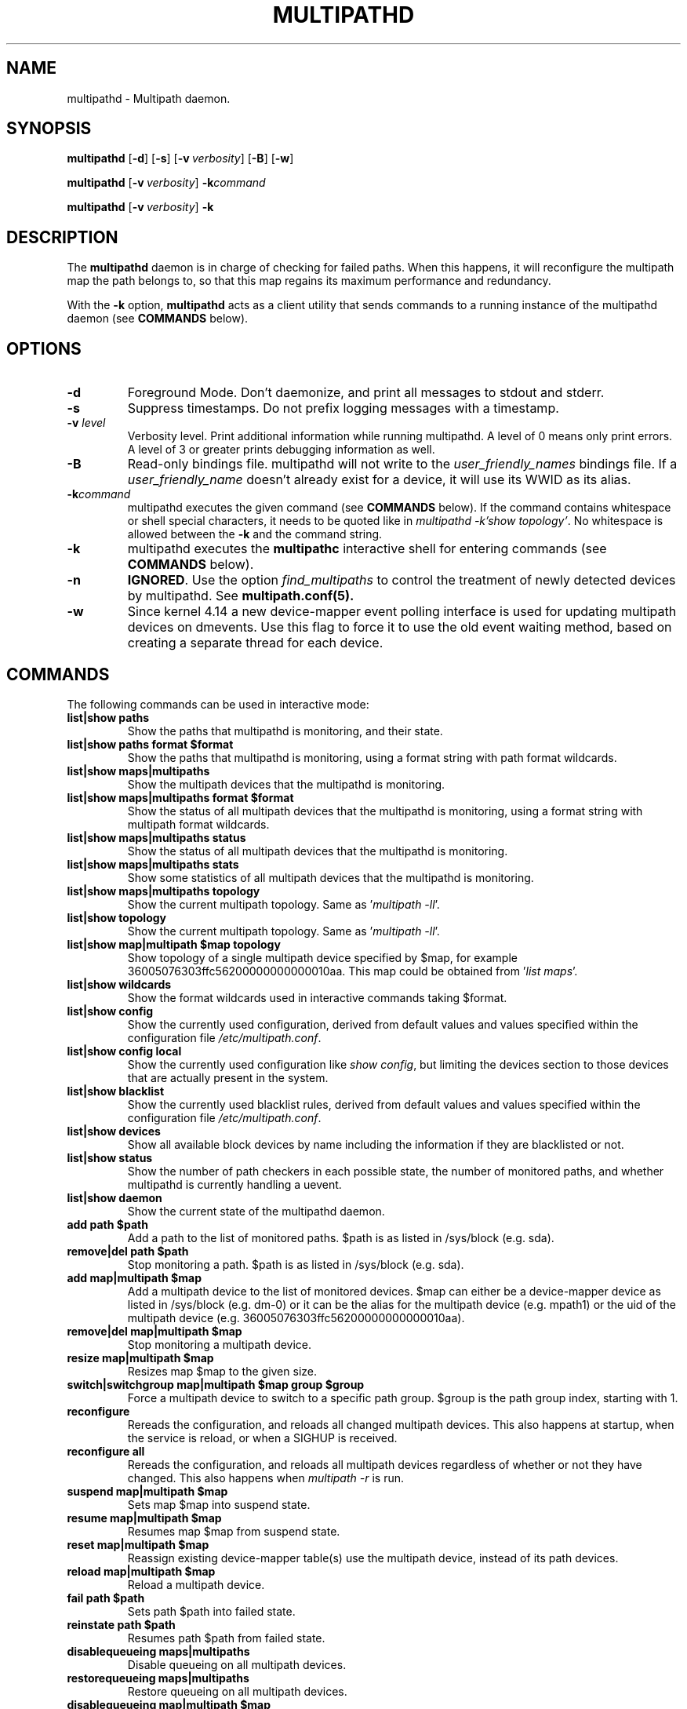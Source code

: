 .\" ----------------------------------------------------------------------------
.\" Update the date below if you make any significant change.
.\" Make sure there are no errors with:
.\" groff -z -wall -b -e -t multipathd/multipathd.8
.\"
.\" ----------------------------------------------------------------------------
.
.TH MULTIPATHD 8 2022-09-03 Linux
.
.
.\" ----------------------------------------------------------------------------
.SH NAME
.\" ----------------------------------------------------------------------------
.
multipathd \- Multipath daemon.
.
.
.\" ----------------------------------------------------------------------------
.SH SYNOPSIS
.\" ----------------------------------------------------------------------------
.
.B multipathd
.RB [\| \-d \|]
.RB [\| \-s \|]
.RB [\| \-v\ \c
.IR verbosity \|]
.RB [\| \-B \|]
.RB [\| \-w \|]
.LP
.B multipathd
.RB [\| \-v\ \c
.IR verbosity \|]
.B -k\fIcommand\fR
.LP
.B multipathd
.RB [\| \-v\ \c
.IR verbosity \|]
.B -k

.\" ----------------------------------------------------------------------------
.SH DESCRIPTION
.\" ----------------------------------------------------------------------------
.
The \fBmultipathd\fR daemon is in charge of checking for failed paths. When this
happens, it will reconfigure the multipath map the path belongs to, so that this
map regains its maximum performance and redundancy.

With the \fB-k\fR option, \fBmultipathd\fR acts as a client utility that
sends commands to a running instance of the multipathd daemon (see
\fBCOMMANDS\fR below).
.
.
.\" ----------------------------------------------------------------------------
.SH OPTIONS
.\" ----------------------------------------------------------------------------
.
.TP
.B \-d
Foreground Mode. Don't daemonize, and print all messages to stdout and stderr.
.
.TP
.B \-s
Suppress timestamps. Do not prefix logging messages with a timestamp.
.
.TP
.BI \-v " level"
Verbosity level. Print additional information while running multipathd. A level
of 0 means only print errors. A level of 3 or greater prints debugging information
as well.
.
.TP
.B \-B
Read-only bindings file. multipathd will not write to the \fIuser_friendly_names\fR
bindings file. If a \fIuser_friendly_name\fR doesn't already exist for a device, it
will use its WWID as its alias.
.
.TP
.B \-k\fIcommand\fB
multipathd executes the given command (see \fBCOMMANDS\fR below). If the
command contains whitespace or shell special characters, it needs to be quoted
like in \fImultipathd -k'show topology'\fR. No whitespace is allowed between
the \fB-k\fR and the command string.
.
.TP
.B \-k
multipathd executes the \fBmultipathc\fR interactive shell for entering
commands (see \fBCOMMANDS\fR below).
.
.TP
.B \-n
\fBIGNORED\fR. Use the option
\fIfind_multipaths\fR to control the treatment of newly detected devices by
multipathd. See
.BR multipath.conf(5).
.
.TP
.B \-w
Since kernel 4.14 a new device-mapper event polling interface is used for updating
multipath devices on dmevents. Use this flag to force it to use the old event
waiting method, based on creating a separate thread for each device.
.
.
.
.\" ----------------------------------------------------------------------------
.SH COMMANDS
.\" ----------------------------------------------------------------------------
.
.TP
The following commands can be used in interactive mode:
.
.TP
.B list|show paths
Show the paths that multipathd is monitoring, and their state.
.
.TP
.B list|show paths format $format
Show the paths that multipathd is monitoring, using a format string with path
format wildcards.
.
.TP
.B list|show maps|multipaths
Show the multipath devices that the multipathd is monitoring.
.
.TP
.B list|show maps|multipaths format $format
Show the status of all multipath devices that the multipathd is monitoring,
using a format string with multipath format wildcards.
.
.TP
.B list|show maps|multipaths status
Show the status of all multipath devices that the multipathd is monitoring.
.
.TP
.B list|show maps|multipaths stats
Show some statistics of all multipath devices that the multipathd is monitoring.
.
.TP
.B list|show maps|multipaths topology
Show the current multipath topology. Same as '\fImultipath \-ll\fR'.
.
.TP
.B list|show topology
Show the current multipath topology. Same as '\fImultipath \-ll\fR'.
.
.TP
.B list|show map|multipath $map topology
Show topology of a single multipath device specified by $map, for example
36005076303ffc56200000000000010aa. This map could be obtained from '\fIlist maps\fR'.
.
.TP
.B list|show wildcards
Show the format wildcards used in interactive commands taking $format.
.
.TP
.B list|show config
Show the currently used configuration, derived from default values and values
specified within the configuration file \fI/etc/multipath.conf\fR.
.
.TP
.B list|show config local
Show the currently used configuration like \fIshow config\fR, but limiting
the devices section to those devices that are actually present in the system.
.
.TP
.B list|show blacklist
Show the currently used blacklist rules, derived from default values and values
specified within the configuration file \fI/etc/multipath.conf\fR.
.
.TP
.B list|show devices
Show all available block devices by name including the information if they are
blacklisted or not.
.
.TP
.B list|show status
Show the number of path checkers in each possible state, the number of monitored
paths, and whether multipathd is currently handling a uevent.
.
.TP
.B list|show daemon
Show the current state of the multipathd daemon.
.
.TP
.B add path $path
Add a path to the list of monitored paths. $path is as listed in /sys/block (e.g. sda).
.
.TP
.B remove|del path $path
Stop monitoring a path. $path is as listed in /sys/block (e.g. sda).
.
.TP
.B add map|multipath $map
Add a multipath device to the list of monitored devices. $map can either be a
device-mapper device as listed in /sys/block (e.g. dm-0) or it can be the alias
for the multipath device (e.g. mpath1) or the uid of the multipath device
(e.g. 36005076303ffc56200000000000010aa).
.
.TP
.B remove|del map|multipath $map
Stop monitoring a multipath device.
.
.TP
.B resize map|multipath $map
Resizes map $map to the given size.
.
.TP
.B switch|switchgroup map|multipath $map group $group
Force a multipath device to switch to a specific path group. $group is the path
group index, starting with 1.
.
.TP
.B reconfigure
Rereads the configuration, and reloads all changed multipath devices. This
also happens at startup, when the service is reload, or when a SIGHUP is
received.
.
.TP
.B reconfigure all
Rereads the configuration, and reloads all multipath devices regardless of
whether or not they have changed. This also happens when \fImultipath -r\fR is
run.
.TP
.B suspend map|multipath $map
Sets map $map into suspend state.
.
.TP
.B resume map|multipath $map
Resumes map $map from suspend state.
.
.TP
.B reset map|multipath $map
Reassign existing device-mapper table(s) use the multipath device, instead
of its path devices.
.
.TP
.B reload map|multipath $map
Reload a multipath device.
.
.TP
.B fail path $path
Sets path $path into failed state.
.
.TP
.B reinstate path $path
Resumes path $path from failed state.
.
.TP
.B disablequeueing maps|multipaths
Disable queueing on all multipath devices.
.
.TP
.B restorequeueing maps|multipaths
Restore queueing on all multipath devices.
.
.TP
.B disablequeueing map|multipath $map
Disable queuing on multipathed map $map.
.
.TP
.B restorequeueing map|multipath $map
Restore queuing on multipahted map $map.
.
.TP
.B forcequeueing daemon
Forces multipathd into queue_without_daemon mode, so that no_path_retry queueing
will not be disabled when the daemon stops.
.
.TP
.B restorequeueing daemon
Restores configured queue_without_daemon mode.
.
.TP
.B map|multipath $map setprstatus
Enable persistent reservation management on $map.
.
.TP
.B map|multipath $map unsetprstatus
Disable persistent reservation management on $map.
.
.TP
.B map|multipath $map getprstatus
Get the current persistent reservation management status of $map.
.
.TP
.B map|multipath $map getprkey
Get the current persistent reservation key associated with $map.
.
.TP
.B map|multipath $map setprkey key $key
Set the persistent reservation key associated with $map to $key in the
\fIprkeys_file\fR. This key will only be used by multipathd if
\fIreservation_key\fR is set to \fBfile\fR in \fI/etc/multipath.conf\fR.
.
.TP
.B map|multipath $map unsetprkey
Remove the persistent reservation key associated with $map from the
\fIprkeys_file\fR. This will only unset the key used by multipathd if
\fIreservation_key\fR is set to \fBfile\fR in \fI/etc/multipath.conf\fR.
.
.TP
.B path $path setmarginal
move $path to a marginal pathgroup. The path will remain in the marginal
path group until \fIunsetmarginal\fR is called. This command will only
work if \fImarginal_pathgroups\fR is enabled and there is no Shaky paths
detection method configured (see the multipath.conf man page for details).
.
.TP
.B path $path unsetmarginal
return marginal path $path to its normal pathgroup. This command will only
work if \fImarginal_pathgroups\fR is enabled and there is no Shaky paths
detection method configured (see the multipath.conf man page for details).
.
.TP
.B map $map unsetmarginal
return all marginal paths in $map to their normal pathgroups. This command
will only work if \fImarginal_pathgroups\fR is enabled and there is no Shaky
paths detection method configured (see the multipath.conf man page for details).
.
.TP
.B quit|exit
End interactive session.
.
.TP
.B shutdown
Stop multipathd.
.
.
.\" ----------------------------------------------------------------------------
.SH "SYSTEMD INTEGRATION"
.\" ----------------------------------------------------------------------------
.
When compiled with systemd support two systemd service files are installed,
\fImultipathd.service\fR and \fImultipathd.socket\fR The \fImultipathd.socket\fR
service instructs systemd to intercept the CLI command socket, so that any call
to the CLI interface will start-up the daemon if required.
The \fImultipathd.service\fR file carries the definitions for controlling the
multipath daemon. The daemon itself uses the \fBsd_notify\fR(3) interface to
communicate with systemd. The following unit keywords are recognized:
.
.TP
.B WatchdogSec=
Enables the internal watchdog from systemd. multipath will send a
notification via \fBsd_notify\fR(3) to systemd to reset the watchdog. If
specified the \fIpolling_interval\fR and \fImax_polling_interval\fR settings
will be overridden by the watchdog settings.
Please note that systemd prior to version 207 has issues which prevent
the systemd-provided watchdog from working correctly. So the watchdog
is not enabled per default, but has to be enabled manually by updating
the \fImultipathd.service\fR file.
.
.TP
.B OOMScoreAdjust=
Overrides the internal OOM adjust mechanism.
.
.TP
.B LimitNOFILE=
Overrides the \fImax_fds\fR configuration setting.
.
.
.\" ----------------------------------------------------------------------------
.SH "SEE ALSO"
.\" ----------------------------------------------------------------------------
.
.BR multipathc (8),
.BR multipath (8),
.BR kpartx (8)
.RE
.BR sd_notify (3),
.BR systemd.service (5).
.
.
.\" ----------------------------------------------------------------------------
.SH AUTHORS
.\" ----------------------------------------------------------------------------
.
\fImultipath-tools\fR was developed by Christophe Varoqui <christophe.varoqui@opensvc.com>
and others.
.\" EOF
